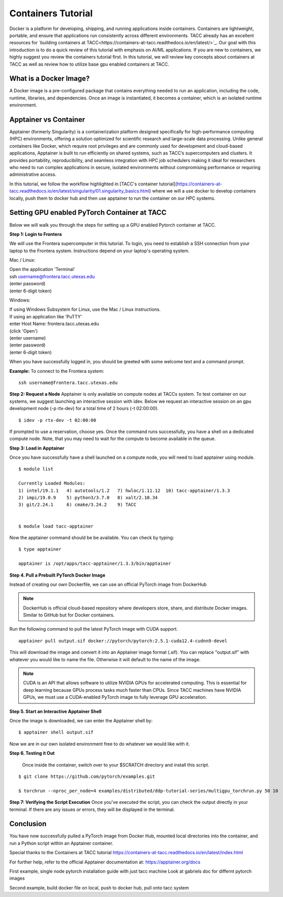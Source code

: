 Containers Tutorial
===================

Docker is a platform for developing, shipping, and running applications inside containers. Containers are lightweight, portable, and ensure that applications run consistently across different environments. TACC already has an excellent resources for `building containers at TACC<https://containers-at-tacc.readthedocs.io/en/latest/>`_. Our goal with this introduction is to do a quick review of this tutorial with emphasis on AI/ML applications.  If you are new to containers, we highly suggest you review the containers tutorial first.  In this tutorial, we will review key concepts about containers at TACC as well as review how to utilize base gpu enabled containers at TACC.

What is a Docker Image?
-----------------------
A Docker image is a pre-configured package that contains everything needed to run an application, including the code, runtime, libraries, and dependencies. Once an image is instantiated, it becomes a container, which is an isolated runtime environment.

Apptainer vs Container
----------------------
Apptainer (formerly Singularity) is a containerization platform designed specifically for high-performance computing (HPC) environments, offering a solution optimized for scientific research and large-scale data processing. Unlike general containers like Docker, which require root privileges and are commonly used for development and cloud-based applications, Apptainer is built to run efficiently on shared systems, such as TACC’s supercomputers and clusters. It provides portability, reproducibility, and seamless integration with HPC job schedulers making it ideal for researchers who need to run complex applications in secure, isolated environments without compromising performance or requiring administrative access.  

In this tutorial, we follow the workflow highlighted in [TACC's container tutorial](https://containers-at-tacc.readthedocs.io/en/latest/singularity/01.singularity_basics.html) where we will a use docker to develop containers locally, push them to docker hub and then use apptainer to run the container on our HPC systems.

Setting GPU enabled PyTorch Container at TACC
---------------------------------------------
Below we will walk you through the steps for setting up a GPU enabled Pytorch container at TACC.  

**Step 1: Login to Frontera**  

We will use the Frontera supercomputer in this tutorial.  To login, you need to establish a SSH connection from your laptop to the Frontera system.  Instructions depend on your laptop's operating system.

Mac / Linux:

|   Open the application 'Terminal'
|   ssh username@frontera.tacc.utexas.edu
|   (enter password)
|   (enter 6-digit token)


Windows:

|   If using Windows Subsystem for Linux, use the Mac / Linux instructions.
|   If using an application like 'PuTTY'
|   enter Host Name: frontera.tacc.utexas.edu
|   (click 'Open')
|   (enter username)
|   (enter password)
|   (enter 6-digit token)

When you have successfully logged in, you should be greeted with some welcome text and a command prompt.

**Example:**
To connect to the Frontera system:

::

    ssh username@frontera.tacc.utexas.edu

**Step 2: Request a Node**
Apptainer is only available on compute nodes at TACCs system.  To test container on our systems, we suggest launching an interactive session with idev. Below we request an interactive session on an gpu development node (-p rtx-dev) for a total time of 2 hours (-t 02:00:00). 

::

    $ idev -p rtx-dev -t 02:00:00

If prompted to use a reservation, choose yes. Once the command runs successfully, you have a shell on a dedicated compute node. Note, that you may need to wait for the compute to become available in the queue. 

**Step 3:  Load in Apptainer**

Once you have successfully have a shell launched on a compute node, you will need to load apptainer using module.  
::

    $ module list

    Currently Loaded Modules:
    1) intel/19.1.1   4) autotools/1.2   7) hwloc/1.11.12  10) tacc-apptainer/1.3.3
    2) impi/19.0.9    5) python3/3.7.0   8) xalt/2.10.34
    3) git/2.24.1     6) cmake/3.24.2    9) TACC

    
    $ module load tacc-apptainer

Now the apptainer command should be be available.  You can check by typing:
::

    $ type apptainer

    apptainer is /opt/apps/tacc-apptainer/1.3.3/bin/apptainer


**Step 4. Pull a Prebuilt PyTorch Docker Image**

Instead of creating our own Dockerfile, we can use an official PyTorch image from DockerHub

.. note::

    DockerHub is official cloud-based repository where developers store, share, and distribute Docker images. Similar to GitHub but for Docker containers.

Run the following command to pull the latest PyTorch image with CUDA support.

::
    
    apptainer pull output.sif docker://pytorch/pytorch:2.5.1-cuda12.4-cudnn9-devel

This will download the image and convert it into an Apptainer image format (.sif).
You can replace "output.sif" with whatever you would like to name the file. Otherwise it will default to the name of the image.

.. note:: 
    
    CUDA is an API that allows software to utilize NVIDIA GPUs for accelerated computing. This is essential for deep learning because GPUs process tasks much faster than CPUs.
    Since TACC machines have NVIDIA GPUs, we must use a CUDA-enabled PyTorch image to fully leverage GPU acceleration.



**Step 5. Start an Interactive Apptainer Shell**

Once the image is downloaded, we can enter the Apptainer shell by:

:: 

    $ apptainer shell output.sif

Now we are in our own isolated environment free to do whatever we would like with it.

**Step 6. Testing it Out**

    Once inside the container, switch over to your $SCRATCH directory and install this script. 

::

    $ git clone https://github.com/pytorch/examples.git

    $ torchrun --nproc_per_node=4 examples/distributed/ddp-tutorial-series/multigpu_torchrun.py 50 10


**Step 7: Verifying the Script Execution**
Once you've executed the script, you can check the output directly in your terminal. If there are any issues or errors, they will be displayed in the terminal.

Conclusion
----------
You have now successfully pulled a PyTorch image from Docker Hub, mounted local directories into the container, and run a Python script within an Apptainer container.

Special thanks to the Containers at TACC tutorial `<https://containers-at-tacc.readthedocs.io/en/latest/index.html>`_

For further help, refer to the official Apptainer documentation at: 
`<https://apptainer.org/docs>`_




First example, single node pytorch installation guide with just tacc machine
Look at gabriels doc for differnt pytorch images


Second example, build docker file on local, push to docker hub, pull onto tacc system



